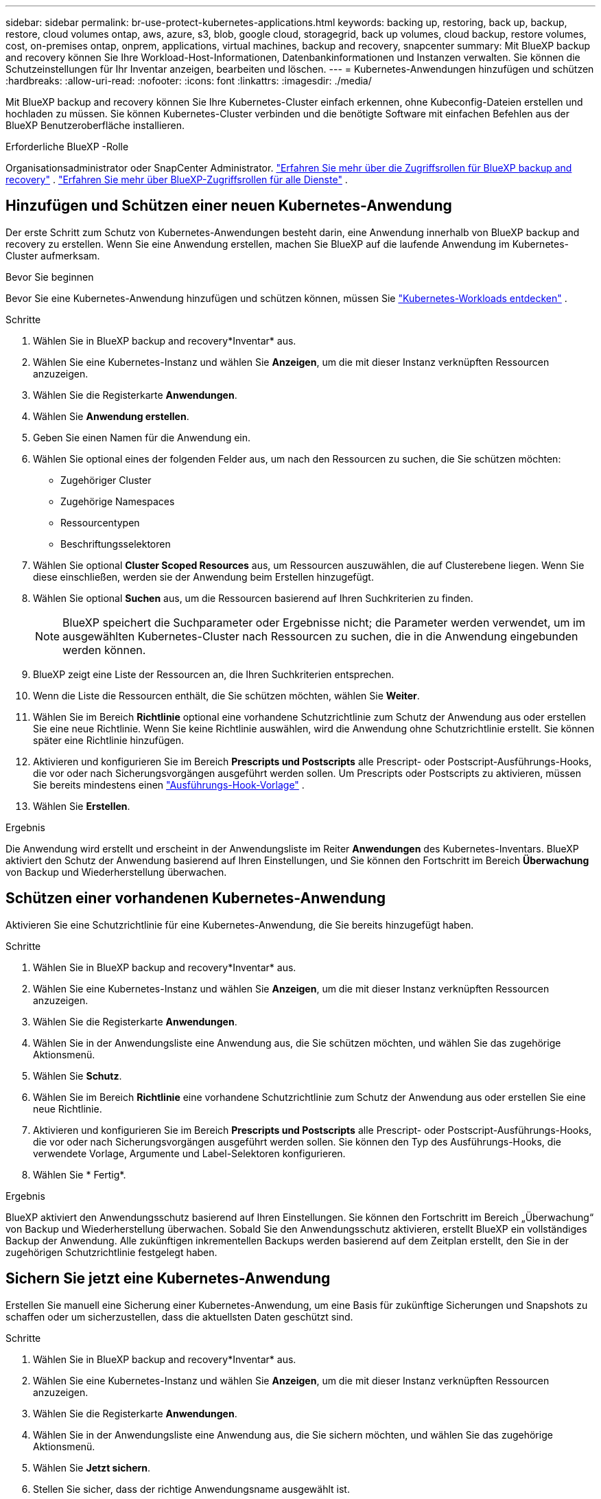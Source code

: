 ---
sidebar: sidebar 
permalink: br-use-protect-kubernetes-applications.html 
keywords: backing up, restoring, back up, backup, restore, cloud volumes ontap, aws, azure, s3, blob, google cloud, storagegrid, back up volumes, cloud backup, restore volumes, cost, on-premises ontap, onprem, applications, virtual machines, backup and recovery, snapcenter 
summary: Mit BlueXP backup and recovery können Sie Ihre Workload-Host-Informationen, Datenbankinformationen und Instanzen verwalten. Sie können die Schutzeinstellungen für Ihr Inventar anzeigen, bearbeiten und löschen. 
---
= Kubernetes-Anwendungen hinzufügen und schützen
:hardbreaks:
:allow-uri-read: 
:nofooter: 
:icons: font
:linkattrs: 
:imagesdir: ./media/


[role="lead"]
Mit BlueXP backup and recovery können Sie Ihre Kubernetes-Cluster einfach erkennen, ohne Kubeconfig-Dateien erstellen und hochladen zu müssen. Sie können Kubernetes-Cluster verbinden und die benötigte Software mit einfachen Befehlen aus der BlueXP Benutzeroberfläche installieren.

.Erforderliche BlueXP -Rolle
Organisationsadministrator oder SnapCenter Administrator. link:reference-roles.html["Erfahren Sie mehr über die Zugriffsrollen für BlueXP backup and recovery"] .  https://docs.netapp.com/us-en/bluexp-setup-admin/reference-iam-predefined-roles.html["Erfahren Sie mehr über BlueXP-Zugriffsrollen für alle Dienste"^] .



== Hinzufügen und Schützen einer neuen Kubernetes-Anwendung

Der erste Schritt zum Schutz von Kubernetes-Anwendungen besteht darin, eine Anwendung innerhalb von BlueXP backup and recovery zu erstellen. Wenn Sie eine Anwendung erstellen, machen Sie BlueXP auf die laufende Anwendung im Kubernetes-Cluster aufmerksam.

.Bevor Sie beginnen
Bevor Sie eine Kubernetes-Anwendung hinzufügen und schützen können, müssen Sie link:br-start-discover.html["Kubernetes-Workloads entdecken"] .

.Schritte
. Wählen Sie in BlueXP backup and recovery*Inventar* aus.
. Wählen Sie eine Kubernetes-Instanz und wählen Sie *Anzeigen*, um die mit dieser Instanz verknüpften Ressourcen anzuzeigen.
. Wählen Sie die Registerkarte *Anwendungen*.
. Wählen Sie *Anwendung erstellen*.
. Geben Sie einen Namen für die Anwendung ein.
. Wählen Sie optional eines der folgenden Felder aus, um nach den Ressourcen zu suchen, die Sie schützen möchten:
+
** Zugehöriger Cluster
** Zugehörige Namespaces
** Ressourcentypen
** Beschriftungsselektoren


. Wählen Sie optional *Cluster Scoped Resources* aus, um Ressourcen auszuwählen, die auf Clusterebene liegen. Wenn Sie diese einschließen, werden sie der Anwendung beim Erstellen hinzugefügt.
. Wählen Sie optional *Suchen* aus, um die Ressourcen basierend auf Ihren Suchkriterien zu finden.
+

NOTE: BlueXP speichert die Suchparameter oder Ergebnisse nicht; die Parameter werden verwendet, um im ausgewählten Kubernetes-Cluster nach Ressourcen zu suchen, die in die Anwendung eingebunden werden können.

. BlueXP zeigt eine Liste der Ressourcen an, die Ihren Suchkriterien entsprechen.
. Wenn die Liste die Ressourcen enthält, die Sie schützen möchten, wählen Sie *Weiter*.
. Wählen Sie im Bereich *Richtlinie* optional eine vorhandene Schutzrichtlinie zum Schutz der Anwendung aus oder erstellen Sie eine neue Richtlinie. Wenn Sie keine Richtlinie auswählen, wird die Anwendung ohne Schutzrichtlinie erstellt. Sie können später eine Richtlinie hinzufügen.
. Aktivieren und konfigurieren Sie im Bereich *Prescripts und Postscripts* alle Prescript- oder Postscript-Ausführungs-Hooks, die vor oder nach Sicherungsvorgängen ausgeführt werden sollen. Um Prescripts oder Postscripts zu aktivieren, müssen Sie bereits mindestens einen link:br-use-manage-execution-hook-templates.html["Ausführungs-Hook-Vorlage"] .
. Wählen Sie *Erstellen*.


.Ergebnis
Die Anwendung wird erstellt und erscheint in der Anwendungsliste im Reiter *Anwendungen* des Kubernetes-Inventars. BlueXP aktiviert den Schutz der Anwendung basierend auf Ihren Einstellungen, und Sie können den Fortschritt im Bereich *Überwachung* von Backup und Wiederherstellung überwachen.



== Schützen einer vorhandenen Kubernetes-Anwendung

Aktivieren Sie eine Schutzrichtlinie für eine Kubernetes-Anwendung, die Sie bereits hinzugefügt haben.

.Schritte
. Wählen Sie in BlueXP backup and recovery*Inventar* aus.
. Wählen Sie eine Kubernetes-Instanz und wählen Sie *Anzeigen*, um die mit dieser Instanz verknüpften Ressourcen anzuzeigen.
. Wählen Sie die Registerkarte *Anwendungen*.
. Wählen Sie in der Anwendungsliste eine Anwendung aus, die Sie schützen möchten, und wählen Sie das zugehörige Aktionsmenü.
. Wählen Sie *Schutz*.
. Wählen Sie im Bereich *Richtlinie* eine vorhandene Schutzrichtlinie zum Schutz der Anwendung aus oder erstellen Sie eine neue Richtlinie.
. Aktivieren und konfigurieren Sie im Bereich *Prescripts und Postscripts* alle Prescript- oder Postscript-Ausführungs-Hooks, die vor oder nach Sicherungsvorgängen ausgeführt werden sollen. Sie können den Typ des Ausführungs-Hooks, die verwendete Vorlage, Argumente und Label-Selektoren konfigurieren.
. Wählen Sie * Fertig*.


.Ergebnis
BlueXP aktiviert den Anwendungsschutz basierend auf Ihren Einstellungen. Sie können den Fortschritt im Bereich „Überwachung“ von Backup und Wiederherstellung überwachen. Sobald Sie den Anwendungsschutz aktivieren, erstellt BlueXP ein vollständiges Backup der Anwendung. Alle zukünftigen inkrementellen Backups werden basierend auf dem Zeitplan erstellt, den Sie in der zugehörigen Schutzrichtlinie festgelegt haben.



== Sichern Sie jetzt eine Kubernetes-Anwendung

Erstellen Sie manuell eine Sicherung einer Kubernetes-Anwendung, um eine Basis für zukünftige Sicherungen und Snapshots zu schaffen oder um sicherzustellen, dass die aktuellsten Daten geschützt sind.

.Schritte
. Wählen Sie in BlueXP backup and recovery*Inventar* aus.
. Wählen Sie eine Kubernetes-Instanz und wählen Sie *Anzeigen*, um die mit dieser Instanz verknüpften Ressourcen anzuzeigen.
. Wählen Sie die Registerkarte *Anwendungen*.
. Wählen Sie in der Anwendungsliste eine Anwendung aus, die Sie sichern möchten, und wählen Sie das zugehörige Aktionsmenü.
. Wählen Sie *Jetzt sichern*.
. Stellen Sie sicher, dass der richtige Anwendungsname ausgewählt ist.
. Wählen Sie *Backup*.


.Ergebnis
BlueXP erstellt ein Backup der Anwendung und zeigt den Fortschritt im Bereich „Überwachung“ von Backup und Wiederherstellung an. Das Backup wird basierend auf der mit der Anwendung verknüpften Schutzrichtlinie erstellt.
